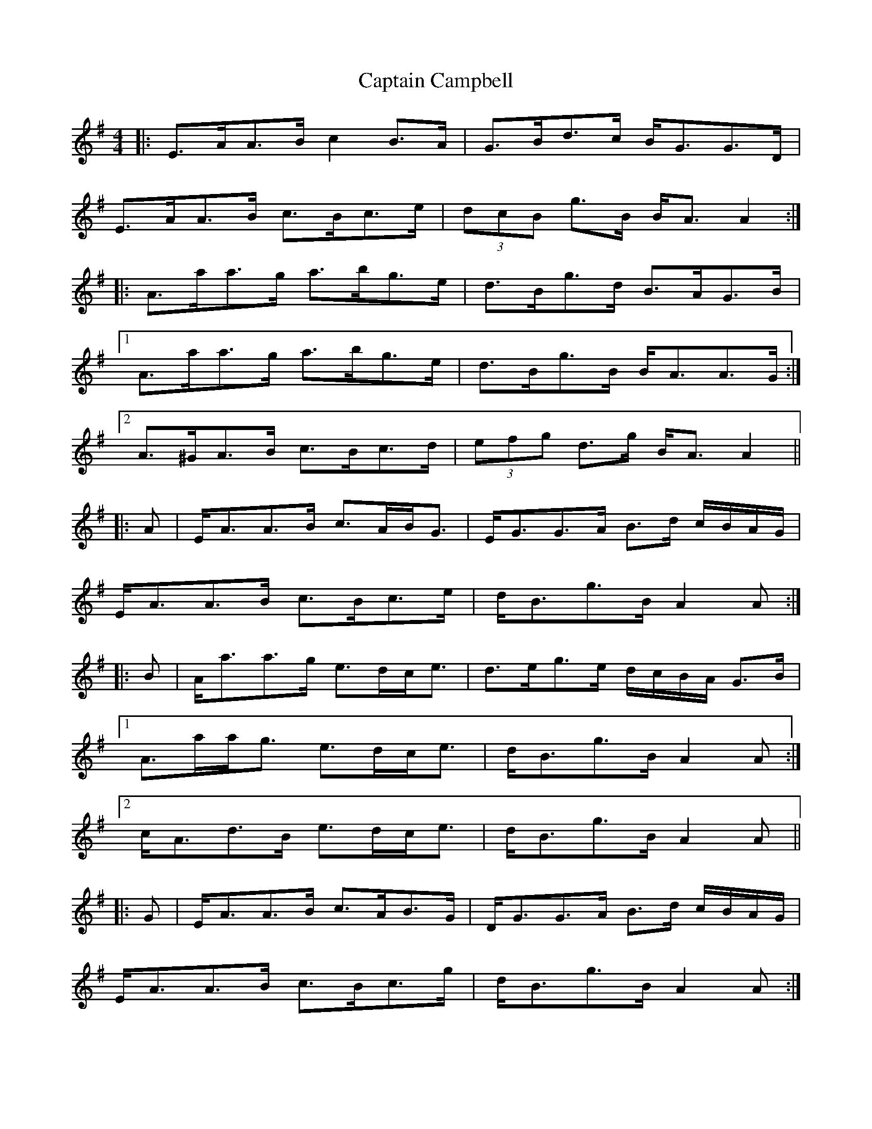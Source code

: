 X: 6098
T: Captain Campbell
R: strathspey
M: 4/4
K: Adorian
|:E>AA>B c2 B>A|G>Bd>c B<GG>D|
E>AA>B c>Bc>e|(3dcB g>B B<A A2:|
|:A>aa>g a>bg>e|d>Bg>d B>AG>B|
[1 A>aa>g a>bg>e|d>Bg>B B<AA>G:|
[2 A>^GA>B c>Bc>d|(3efg d>g B<A A2||
|:A|E<AA>B c>AB<G|E<GG>A B>d c/B/A/G/|
E<AA>B c>Bc>e|d<Bg>B A2 A:|
|:B|A<aa>g e>dc<e|d>eg>e d/c/B/A/ G>B|
[1 A>aa<g e>dc<e|d<Bg>B A2 A:|
[2 c<Ad>B e>dc<e|d<Bg>B A2 A||
|:G|E<AA>B c>AB>G|D<GG>A B>d c/B/A/G/|
E<AA>B c>Bc>g|d<Bg>B A2A:|
|:G|A<aa>g e>dc<g|e>dc>e d/c/B/A/ G>e|
[1 A<aa>g e>dc<g|d<Bg>B A2A:|
[2 A<aa>A d>dc<e|d<Bg>B A2A||
|:A>G|E<AA>B c>AB<G|D<GG>A B>d c/B/A/G/|
E<AA>B c>Bc<e|d<Bg<B A2:|
|:A>B|A<aa>g e>dc<e|d>eg>e d/c/B/A/ G>B|
[1 A<aa>g e>dc<e|d<Bg<B A2:|
[2 c<Ad>B e>dc<e|d<Bg>B A2||
|:A>A|E<AA>B c>AB>G|D<GG>A B>d c/B/A/G/|
E<AA>B c>Bc<e|d<Bg<B A2:|
|:A>B|A<aa>g e>dc<e|d>eg>e d/c/B/A/ G>B|
[1 A<aa>g e>dc<e|d<Bg<B A<A:|
[2 c<Ad<B e>dc<e|d<Bg<B A2||
|:E<AA>B c2 B<A|D<GG>A B2 c/B/A/G/|
E<AA>B c>Bc<e|d<Bg<B A2 A2:|
|:A<aa>g e2 c<e|d>eg>e d/c/B/A/ G2|
[1 A<aa>g e>dc<e|d<Bg<B A2 A2:|
[2 c<Ad<B e>dc<e|d<Bg<B A2 A2||

